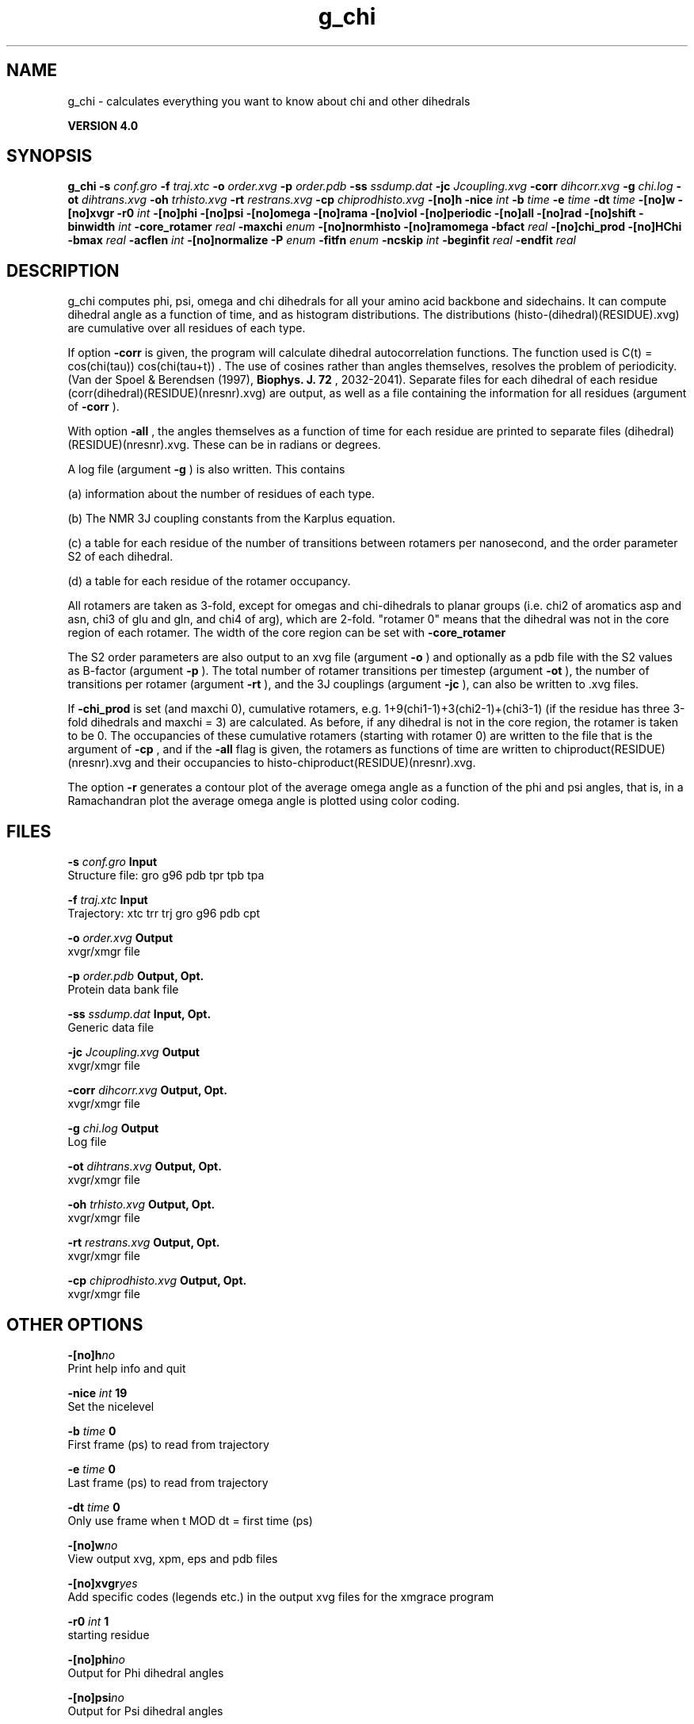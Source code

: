 .TH g_chi 1 "Thu 16 Oct 2008"
.SH NAME
g_chi - calculates everything you want to know about chi and other dihedrals

.B VERSION 4.0
.SH SYNOPSIS
\f3g_chi\fP
.BI "-s" " conf.gro "
.BI "-f" " traj.xtc "
.BI "-o" " order.xvg "
.BI "-p" " order.pdb "
.BI "-ss" " ssdump.dat "
.BI "-jc" " Jcoupling.xvg "
.BI "-corr" " dihcorr.xvg "
.BI "-g" " chi.log "
.BI "-ot" " dihtrans.xvg "
.BI "-oh" " trhisto.xvg "
.BI "-rt" " restrans.xvg "
.BI "-cp" " chiprodhisto.xvg "
.BI "-[no]h" ""
.BI "-nice" " int "
.BI "-b" " time "
.BI "-e" " time "
.BI "-dt" " time "
.BI "-[no]w" ""
.BI "-[no]xvgr" ""
.BI "-r0" " int "
.BI "-[no]phi" ""
.BI "-[no]psi" ""
.BI "-[no]omega" ""
.BI "-[no]rama" ""
.BI "-[no]viol" ""
.BI "-[no]periodic" ""
.BI "-[no]all" ""
.BI "-[no]rad" ""
.BI "-[no]shift" ""
.BI "-binwidth" " int "
.BI "-core_rotamer" " real "
.BI "-maxchi" " enum "
.BI "-[no]normhisto" ""
.BI "-[no]ramomega" ""
.BI "-bfact" " real "
.BI "-[no]chi_prod" ""
.BI "-[no]HChi" ""
.BI "-bmax" " real "
.BI "-acflen" " int "
.BI "-[no]normalize" ""
.BI "-P" " enum "
.BI "-fitfn" " enum "
.BI "-ncskip" " int "
.BI "-beginfit" " real "
.BI "-endfit" " real "
.SH DESCRIPTION
g_chi computes phi, psi, omega and chi dihedrals for all your 
amino acid backbone and sidechains.
It can compute dihedral angle as a function of time, and as
histogram distributions.
The distributions (histo-(dihedral)(RESIDUE).xvg) are cumulative over all residues of each type.


If option 
.B -corr
is given, the program will
calculate dihedral autocorrelation functions. The function used
is C(t) =  cos(chi(tau)) cos(chi(tau+t)) . The use of cosines
rather than angles themselves, resolves the problem of periodicity.
(Van der Spoel & Berendsen (1997), 
.B Biophys. J. 72
, 2032-2041).
Separate files for each dihedral of each residue
(corr(dihedral)(RESIDUE)(nresnr).xvg) are output, as well as a
file containing the information for all residues (argument of 
.B -corr
).


With option 
.B -all
, the angles themselves as a function of time for
each residue are printed to separate files (dihedral)(RESIDUE)(nresnr).xvg.
These can be in radians or degrees.


A log file (argument 
.B -g
) is also written. This contains 

(a) information about the number of residues of each type.

(b) The NMR 3J coupling constants from the Karplus equation.

(c) a table for each residue of the number of transitions between 
rotamers per nanosecond,  and the order parameter S2 of each dihedral.

(d) a table for each residue of the rotamer occupancy.

All rotamers are taken as 3-fold, except for omegas and chi-dihedrals
to planar groups (i.e. chi2 of aromatics asp and asn, chi3 of glu
and gln, and chi4 of arg), which are 2-fold. "rotamer 0" means 
that the dihedral was not in the core region of each rotamer. 
The width of the core region can be set with 
.B -core_rotamer



The S2 order parameters are also output to an xvg file
(argument 
.B -o
) and optionally as a pdb file with
the S2 values as B-factor (argument 
.B -p
). 
The total number of rotamer transitions per timestep
(argument 
.B -ot
), the number of transitions per rotamer
(argument 
.B -rt
), and the 3J couplings (argument 
.B -jc
), 
can also be written to .xvg files.


If 
.B -chi_prod
is set (and maxchi  0), cumulative rotamers, e.g.
1+9(chi1-1)+3(chi2-1)+(chi3-1) (if the residue has three 3-fold 
dihedrals and maxchi = 3)
are calculated. As before, if any dihedral is not in the core region,
the rotamer is taken to be 0. The occupancies of these cumulative 
rotamers (starting with rotamer 0) are written to the file
that is the argument of 
.B -cp
, and if the 
.B -all
flag
is given, the rotamers as functions of time
are written to chiproduct(RESIDUE)(nresnr).xvg 
and their occupancies to histo-chiproduct(RESIDUE)(nresnr).xvg.


The option 
.B -r
generates a contour plot of the average omega angle
as a function of the phi and psi angles, that is, in a Ramachandran plot
the average omega angle is plotted using color coding.
.SH FILES
.BI "-s" " conf.gro" 
.B Input
 Structure file: gro g96 pdb tpr tpb tpa 

.BI "-f" " traj.xtc" 
.B Input
 Trajectory: xtc trr trj gro g96 pdb cpt 

.BI "-o" " order.xvg" 
.B Output
 xvgr/xmgr file 

.BI "-p" " order.pdb" 
.B Output, Opt.
 Protein data bank file 

.BI "-ss" " ssdump.dat" 
.B Input, Opt.
 Generic data file 

.BI "-jc" " Jcoupling.xvg" 
.B Output
 xvgr/xmgr file 

.BI "-corr" " dihcorr.xvg" 
.B Output, Opt.
 xvgr/xmgr file 

.BI "-g" " chi.log" 
.B Output
 Log file 

.BI "-ot" " dihtrans.xvg" 
.B Output, Opt.
 xvgr/xmgr file 

.BI "-oh" " trhisto.xvg" 
.B Output, Opt.
 xvgr/xmgr file 

.BI "-rt" " restrans.xvg" 
.B Output, Opt.
 xvgr/xmgr file 

.BI "-cp" " chiprodhisto.xvg" 
.B Output, Opt.
 xvgr/xmgr file 

.SH OTHER OPTIONS
.BI "-[no]h"  "no    "
 Print help info and quit

.BI "-nice"  " int" " 19" 
 Set the nicelevel

.BI "-b"  " time" " 0     " 
 First frame (ps) to read from trajectory

.BI "-e"  " time" " 0     " 
 Last frame (ps) to read from trajectory

.BI "-dt"  " time" " 0     " 
 Only use frame when t MOD dt = first time (ps)

.BI "-[no]w"  "no    "
 View output xvg, xpm, eps and pdb files

.BI "-[no]xvgr"  "yes   "
 Add specific codes (legends etc.) in the output xvg files for the xmgrace program

.BI "-r0"  " int" " 1" 
 starting residue

.BI "-[no]phi"  "no    "
 Output for Phi dihedral angles

.BI "-[no]psi"  "no    "
 Output for Psi dihedral angles

.BI "-[no]omega"  "no    "
 Output for Omega dihedrals (peptide bonds)

.BI "-[no]rama"  "no    "
 Generate Phi/Psi and Chi1/Chi2 ramachandran plots

.BI "-[no]viol"  "no    "
 Write a file that gives 0 or 1 for violated Ramachandran angles

.BI "-[no]periodic"  "yes   "
 Print dihedral angles modulo 360 degrees

.BI "-[no]all"  "no    "
 Output separate files for every dihedral.

.BI "-[no]rad"  "no    "
 in angle vs time files, use radians rather than degrees.

.BI "-[no]shift"  "no    "
 Compute chemical shifts from Phi/Psi angles

.BI "-binwidth"  " int" " 1" 
 bin width for histograms (degrees)

.BI "-core_rotamer"  " real" " 0.5   " 
 only the central -core_rotamer*(360/multiplicity) belongs to each rotamer (the rest is assigned to rotamer 0)

.BI "-maxchi"  " enum" " 0" 
 calculate first ndih Chi dihedrals: 
.B 0
, 
.B 1
, 
.B 2
, 
.B 3
, 
.B 4
, 
.B 5
or 
.B 6


.BI "-[no]normhisto"  "yes   "
 Normalize histograms

.BI "-[no]ramomega"  "no    "
 compute average omega as a function of phi/psi and plot it in an xpm plot

.BI "-bfact"  " real" " -1    " 
 B-factor value for pdb file for atoms with no calculated dihedral order parameter

.BI "-[no]chi_prod"  "no    "
 compute a single cumulative rotamer for each residue

.BI "-[no]HChi"  "no    "
 Include dihedrals to sidechain hydrogens

.BI "-bmax"  " real" " 0     " 
 Maximum B-factor on any of the atoms that make up a dihedral, for the dihedral angle to be considere in the statistics. Applies to database work where a number of X-Ray structures is analyzed. -bmax = 0 means no limit.

.BI "-acflen"  " int" " -1" 
 Length of the ACF, default is half the number of frames

.BI "-[no]normalize"  "yes   "
 Normalize ACF

.BI "-P"  " enum" " 0" 
 Order of Legendre polynomial for ACF (0 indicates none): 
.B 0
, 
.B 1
, 
.B 2
or 
.B 3


.BI "-fitfn"  " enum" " none" 
 Fit function: 
.B none
, 
.B exp
, 
.B aexp
, 
.B exp_exp
, 
.B vac
, 
.B exp5
, 
.B exp7
or 
.B exp9


.BI "-ncskip"  " int" " 0" 
 Skip N points in the output file of correlation functions

.BI "-beginfit"  " real" " 0     " 
 Time where to begin the exponential fit of the correlation function

.BI "-endfit"  " real" " -1    " 
 Time where to end the exponential fit of the correlation function, -1 is till the end

.SH KNOWN PROBLEMS
\- Produces MANY output files (up to about 4 times the number of residues in the protein, twice that if autocorrelation functions are calculated). Typically several hundred files are output.

\- Phi and psi dihedrals are calculated in a non-standard way, using H-N-CA-C for phi instead of C(-)-N-CA-C, and N-CA-C-O for psi instead of N-CA-C-N(+). This causes (usually small) discrepancies with the output of other tools like g_rama.

\- -r0 option does not work properly

\- Rotamers with multiplicity 2 are printed in chi.log as if they had multiplicity 3, with the 3rd (g(+)) always having probability 0

